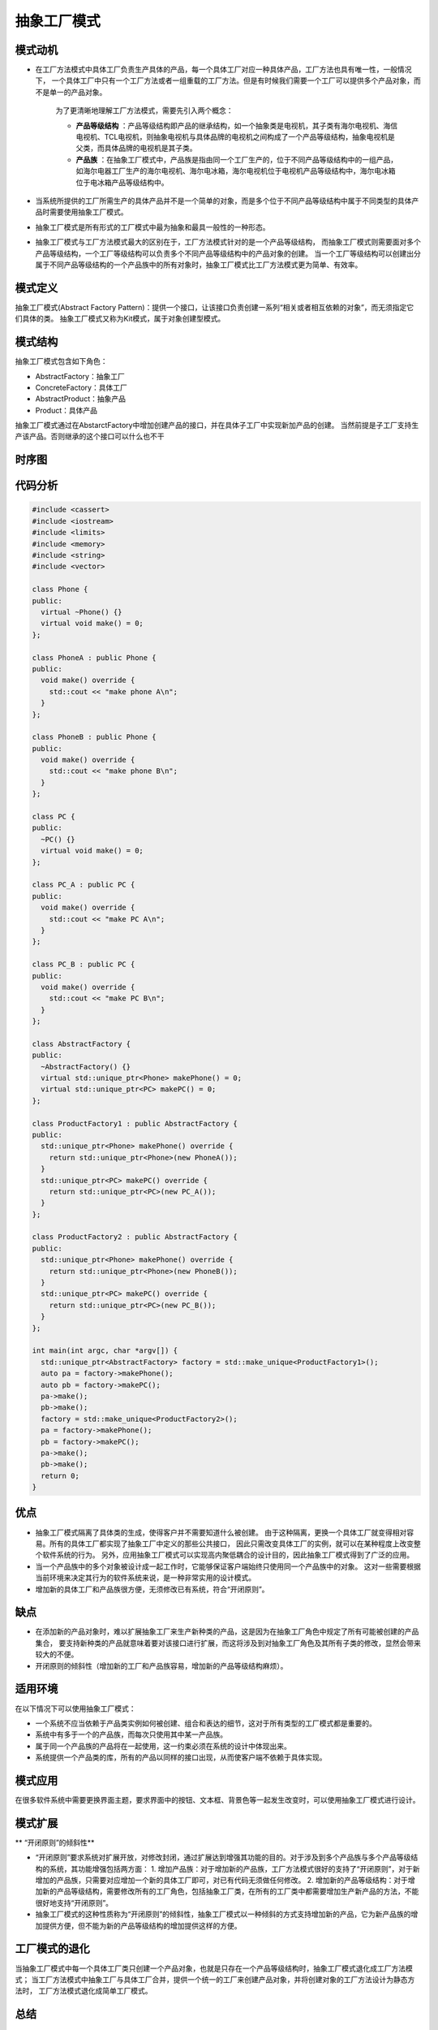 .. _抽象工厂模式:

抽象工厂模式
================

模式动机
-------------
* 在工厂方法模式中具体工厂负责生产具体的产品，每一个具体工厂对应一种具体产品，工厂方法也具有唯一性，一般情况下，
  一个具体工厂中只有一个工厂方法或者一组重载的工厂方法。但是有时候我们需要一个工厂可以提供多个产品对象，而不是单一的产品对象。

    为了更清晰地理解工厂方法模式，需要先引入两个概念：

    - **产品等级结构** ：产品等级结构即产品的继承结构，如一个抽象类是电视机，其子类有海尔电视机、海信电视机、TCL电视机，则抽象电视机与具体品牌的电视机之间构成了一个产品等级结构，抽象电视机是父类，而具体品牌的电视机是其子类。
    - **产品族** ：在抽象工厂模式中，产品族是指由同一个工厂生产的，位于不同产品等级结构中的一组产品，如海尔电器工厂生产的海尔电视机、海尔电冰箱，海尔电视机位于电视机产品等级结构中，海尔电冰箱位于电冰箱产品等级结构中。

* 当系统所提供的工厂所需生产的具体产品并不是一个简单的对象，而是多个位于不同产品等级结构中属于不同类型的具体产品时需要使用抽象工厂模式。
* 抽象工厂模式是所有形式的工厂模式中最为抽象和最具一般性的一种形态。
* 抽象工厂模式与工厂方法模式最大的区别在于，工厂方法模式针对的是一个产品等级结构，
  而抽象工厂模式则需要面对多个产品等级结构，一个工厂等级结构可以负责多个不同产品等级结构中的产品对象的创建。
  当一个工厂等级结构可以创建出分属于不同产品等级结构的一个产品族中的所有对象时，抽象工厂模式比工厂方法模式更为简单、有效率。

模式定义
-------------------------------------
抽象工厂模式(Abstract Factory Pattern)：提供一个接口，让该接口负责创建一系列“相关或者相互依赖的对象”，而无须指定它们具体的类。
抽象工厂模式又称为Kit模式，属于对象创建型模式。


模式结构
----------------
抽象工厂模式包含如下角色：

* AbstractFactory：抽象工厂
* ConcreteFactory：具体工厂
* AbstractProduct：抽象产品
* Product：具体产品

抽象工厂模式通过在AbstarctFactory中增加创建产品的接口，并在具体子工厂中实现新加产品的创建。
当然前提是子工厂支持生产该产品。否则继承的这个接口可以什么也不干

.. image:: /images/设计模式/AbstractFactory.png

时序图
-----------
.. image:: /images/设计模式/seq_AbatractFactory.jpg

代码分析
-----------------

.. code-block:: cpp

  #include <cassert>
  #include <iostream>
  #include <limits>
  #include <memory>
  #include <string>
  #include <vector>

  class Phone {
  public:
    virtual ~Phone() {}
    virtual void make() = 0;
  };

  class PhoneA : public Phone {
  public:
    void make() override {
      std::cout << "make phone A\n";
    }
  };

  class PhoneB : public Phone {
  public:
    void make() override {
      std::cout << "make phone B\n";
    }
  };

  class PC {
  public:
    ~PC() {}
    virtual void make() = 0;
  };

  class PC_A : public PC {
  public:
    void make() override {
      std::cout << "make PC A\n";
    }
  };

  class PC_B : public PC {
  public:
    void make() override {
      std::cout << "make PC B\n";
    }
  };

  class AbstractFactory {
  public:
    ~AbstractFactory() {}
    virtual std::unique_ptr<Phone> makePhone() = 0;
    virtual std::unique_ptr<PC> makePC() = 0;
  };

  class ProductFactory1 : public AbstractFactory {
  public:
    std::unique_ptr<Phone> makePhone() override {
      return std::unique_ptr<Phone>(new PhoneA());
    }
    std::unique_ptr<PC> makePC() override {
      return std::unique_ptr<PC>(new PC_A());
    }
  };

  class ProductFactory2 : public AbstractFactory {
  public:
    std::unique_ptr<Phone> makePhone() override {
      return std::unique_ptr<Phone>(new PhoneB());
    }
    std::unique_ptr<PC> makePC() override {
      return std::unique_ptr<PC>(new PC_B());
    }
  };

  int main(int argc, char *argv[]) {
    std::unique_ptr<AbstractFactory> factory = std::make_unique<ProductFactory1>();
    auto pa = factory->makePhone();
    auto pb = factory->makePC();
    pa->make();
    pb->make();
    factory = std::make_unique<ProductFactory2>();
    pa = factory->makePhone();
    pb = factory->makePC();
    pa->make();
    pb->make();
    return 0;
  }

优点
---------
* 抽象工厂模式隔离了具体类的生成，使得客户并不需要知道什么被创建。
  由于这种隔离，更换一个具体工厂就变得相对容易。所有的具体工厂都实现了抽象工厂中定义的那些公共接口，
  因此只需改变具体工厂的实例，就可以在某种程度上改变整个软件系统的行为。
  另外，应用抽象工厂模式可以实现高内聚低耦合的设计目的，因此抽象工厂模式得到了广泛的应用。
* 当一个产品族中的多个对象被设计成一起工作时，它能够保证客户端始终只使用同一个产品族中的对象。
  这对一些需要根据当前环境来决定其行为的软件系统来说，是一种非常实用的设计模式。
* 增加新的具体工厂和产品族很方便，无须修改已有系统，符合“开闭原则”。


缺点
-----------
* 在添加新的产品对象时，难以扩展抽象工厂来生产新种类的产品，这是因为在抽象工厂角色中规定了所有可能被创建的产品集合，
  要支持新种类的产品就意味着要对该接口进行扩展，而这将涉及到对抽象工厂角色及其所有子类的修改，显然会带来较大的不便。
* 开闭原则的倾斜性（增加新的工厂和产品族容易，增加新的产品等级结构麻烦）。

适用环境
-----------
在以下情况下可以使用抽象工厂模式：

* 一个系统不应当依赖于产品类实例如何被创建、组合和表达的细节，这对于所有类型的工厂模式都是重要的。
* 系统中有多于一个的产品族，而每次只使用其中某一产品族。
* 属于同一个产品族的产品将在一起使用，这一约束必须在系统的设计中体现出来。
* 系统提供一个产品类的库，所有的产品以同样的接口出现，从而使客户端不依赖于具体实现。

模式应用
-----------------
在很多软件系统中需要更换界面主题，要求界面中的按钮、文本框、背景色等一起发生改变时，可以使用抽象工厂模式进行设计。

模式扩展
-------------
** “开闭原则”的倾斜性** 

* “开闭原则”要求系统对扩展开放，对修改封闭，通过扩展达到增强其功能的目的。对于涉及到多个产品族与多个产品等级结构的系统，其功能增强包括两方面：
  1. 增加产品族：对于增加新的产品族，工厂方法模式很好的支持了“开闭原则”，对于新增加的产品族，只需要对应增加一个新的具体工厂即可，对已有代码无须做任何修改。
  2. 增加新的产品等级结构：对于增加新的产品等级结构，需要修改所有的工厂角色，包括抽象工厂类，在所有的工厂类中都需要增加生产新产品的方法，不能很好地支持“开闭原则”。
* 抽象工厂模式的这种性质称为“开闭原则”的倾斜性，抽象工厂模式以一种倾斜的方式支持增加新的产品，它为新产品族的增加提供方便，但不能为新的产品等级结构的增加提供这样的方便。

工厂模式的退化
---------------------
当抽象工厂模式中每一个具体工厂类只创建一个产品对象，也就是只存在一个产品等级结构时，抽象工厂模式退化成工厂方法模式；
当工厂方法模式中抽象工厂与具体工厂合并，提供一个统一的工厂来创建产品对象，并将创建对象的工厂方法设计为静态方法时，
工厂方法模式退化成简单工厂模式。

总结
---------
* 抽象工厂模式提供一个创建一系列相关或相互依赖对象的接口，而无须指定它们具体的类。抽象工厂模式又称为Kit模式，属于对象创建型模式。
* 抽象工厂模式包含四个角色：抽象工厂用于声明生成抽象产品的方法；具体工厂实现了抽象工厂声明的生成抽象产品的方法，生成一组具体产品，这些产品构成了一个产品族，每一个产品都位于某个产品等级结构中；抽象产品为每种产品声明接口，在抽象产品中定义了产品的抽象业务方法；具体产品定义具体工厂生产的具体产品对象，实现抽象产品接口中定义的业务方法。
* 抽象工厂模式是所有形式的工厂模式中最为抽象和最具一般性的一种形态。抽象工厂模式与工厂方法模式最大的区别在于，工厂方法模式针对的是一个产品等级结构，而抽象工厂模式则需要面对多个产品等级结构。
* 抽象工厂模式的主要优点是隔离了具体类的生成，使得客户并不需要知道什么被创建，而且每次可以通过具体工厂类创建一个产品族中的多个对象，增加或者替换产品族比较方便，增加新的具体工厂和产品族很方便；主要缺点在于增加新的产品等级结构很复杂，需要修改抽象工厂和所有的具体工厂类，对“开闭原则”的支持呈现倾斜性。
* 抽象工厂模式适用情况包括：一个系统不应当依赖于产品类实例如何被创建、组合和表达的细节；系统中有多于一个的产品族，而每次只使用其中某一产品族；属于同一个产品族的产品将在一起使用；系统提供一个产品类的库，所有的产品以同样的接口出现，从而使客户端不依赖于具体实现。